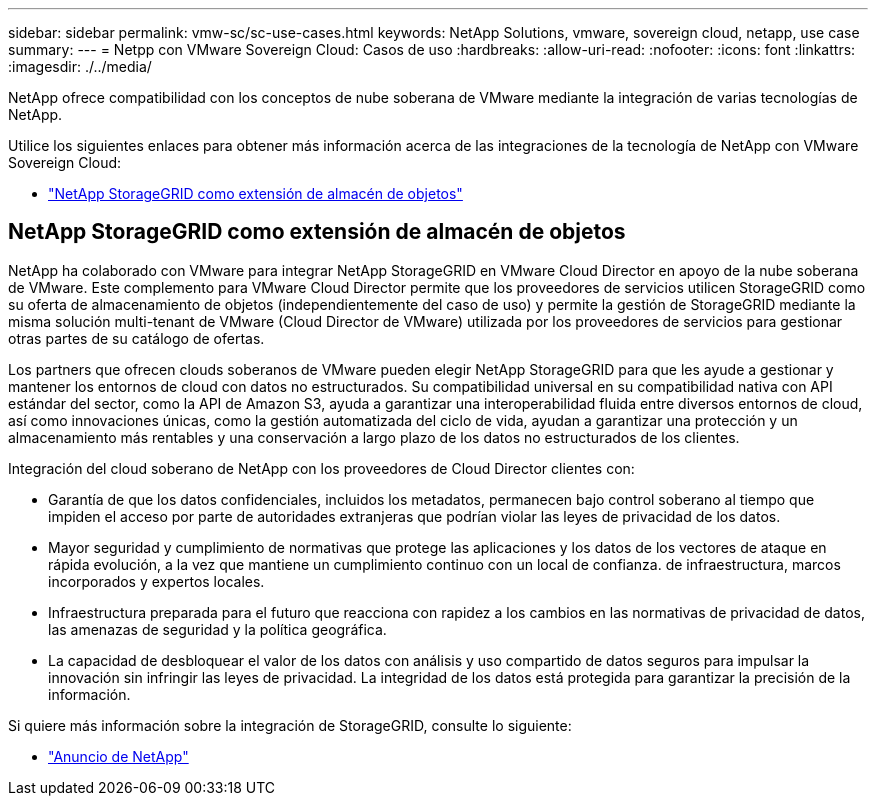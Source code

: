 ---
sidebar: sidebar 
permalink: vmw-sc/sc-use-cases.html 
keywords: NetApp Solutions, vmware, sovereign cloud, netapp, use case 
summary:  
---
= Netpp con VMware Sovereign Cloud: Casos de uso
:hardbreaks:
:allow-uri-read: 
:nofooter: 
:icons: font
:linkattrs: 
:imagesdir: ./../media/


[role="lead"]
NetApp ofrece compatibilidad con los conceptos de nube soberana de VMware mediante la integración de varias tecnologías de NetApp.

Utilice los siguientes enlaces para obtener más información acerca de las integraciones de la tecnología de NetApp con VMware Sovereign Cloud:

* link:#storageGRID["NetApp StorageGRID como extensión de almacén de objetos"]




== NetApp StorageGRID como extensión de almacén de objetos

NetApp ha colaborado con VMware para integrar NetApp StorageGRID en VMware Cloud Director en apoyo de la nube soberana de VMware. Este complemento para VMware Cloud Director permite que los proveedores de servicios utilicen StorageGRID como su oferta de almacenamiento de objetos (independientemente del caso de uso) y permite la gestión de StorageGRID mediante la misma solución multi-tenant de VMware (Cloud Director de VMware) utilizada por los proveedores de servicios para gestionar otras partes de su catálogo de ofertas.

Los partners que ofrecen clouds soberanos de VMware pueden elegir NetApp StorageGRID para que les ayude a gestionar y mantener los entornos de cloud con datos no estructurados. Su compatibilidad universal en su compatibilidad nativa con API estándar del sector, como la API de Amazon S3, ayuda a garantizar una interoperabilidad fluida entre diversos entornos de cloud, así como innovaciones únicas, como la gestión automatizada del ciclo de vida, ayudan a garantizar una protección y un almacenamiento más rentables y una conservación a largo plazo de los datos no estructurados de los clientes.

Integración del cloud soberano de NetApp con los proveedores de Cloud Director clientes con:

* Garantía de que los datos confidenciales, incluidos los metadatos, permanecen bajo control soberano al tiempo que impiden el acceso por parte de autoridades extranjeras que podrían violar las leyes de privacidad de los datos.
* Mayor seguridad y cumplimiento de normativas que protege las aplicaciones y los datos de los vectores de ataque en rápida evolución, a la vez que mantiene un cumplimiento continuo con un local de confianza. de infraestructura, marcos incorporados y expertos locales.
* Infraestructura preparada para el futuro que reacciona con rapidez a los cambios en las normativas de privacidad de datos, las amenazas de seguridad y la política geográfica.
* La capacidad de desbloquear el valor de los datos con análisis y uso compartido de datos seguros para impulsar la innovación sin infringir las leyes de privacidad. La integridad de los datos está protegida para garantizar la precisión de la información.


Si quiere más información sobre la integración de StorageGRID, consulte lo siguiente:

* link:https://www.netapp.com/newsroom/press-releases/news-rel-20231107-561294/["Anuncio de NetApp"]

